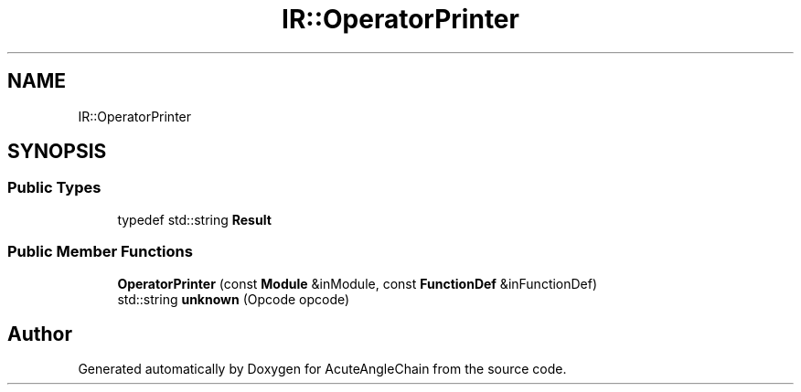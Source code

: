 .TH "IR::OperatorPrinter" 3 "Sun Jun 3 2018" "AcuteAngleChain" \" -*- nroff -*-
.ad l
.nh
.SH NAME
IR::OperatorPrinter
.SH SYNOPSIS
.br
.PP
.SS "Public Types"

.in +1c
.ti -1c
.RI "typedef std::string \fBResult\fP"
.br
.in -1c
.SS "Public Member Functions"

.in +1c
.ti -1c
.RI "\fBOperatorPrinter\fP (const \fBModule\fP &inModule, const \fBFunctionDef\fP &inFunctionDef)"
.br
.ti -1c
.RI "std::string \fBunknown\fP (Opcode opcode)"
.br
.in -1c

.SH "Author"
.PP 
Generated automatically by Doxygen for AcuteAngleChain from the source code\&.

